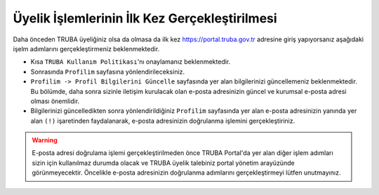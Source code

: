 .. _uyelik-bilgi:

=================================================
Üyelik İşlemlerinin İlk Kez Gerçekleştirilmesi 
=================================================

Daha önceden TRUBA üyeliğiniz olsa da olmasa da ilk kez https://portal.truba.gov.tr adresine giriş yapıyorsanız aşağıdaki işelm adımlarını gerçekleştirmeniz beklenmektedir.

* Kısa ``TRUBA Kullanım Politikası``'nı onaylamanız beklenmektedir.

* Sonrasında ``Profilim`` sayfasına yönlendirileceksiniz.

* ``Profilim -> Profil Bilgilerini Güncelle`` sayfasında yer alan bilgilerinizi güncellemeniz beklenmektedir. Bu bölümde, daha sonra sizinle iletişim kurulacak olan e-posta adresinizin güncel ve kurumsal e-posta adresi olması önemlidir.

* Bilgilerinizi güncelledikten sonra yönlendirildiğiniz ``Profilim`` sayfasında yer alan e-posta adresinizin yanında yer alan ``(!)`` işaretinden faydalanarak, e-posta adresinizin doğrulanma işlemini gerçekleştiriniz. 

.. warning::

    E-posta adresi doğrulama işlemi gerçekleştirilmeden önce TRUBA Portal'da yer alan diğer işlem adımları sizin için kullanılmaz durumda olacak ve TRUBA üyelik talebiniz portal yönetim arayüzünde görünmeyecektir. Öncelikle e-posta adresinizin doğrulanma adımlarını gerçekleştirmeyi lütfen unutmayınız. 
